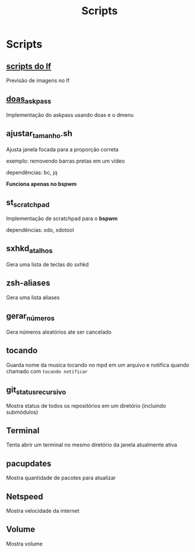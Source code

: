 #+title: Scripts
#+STARTUP: showall

* Scripts

** [[https://github.com/slavistan/howto-lf-image-previews][scripts do lf]]

Previsão de imagens no lf

** [[https://noxz.tech/articles/askpass_implementation_for_doas/][doas_askpass]]

Implementação do askpass usando doas e o dmenu

** ajustar_tamanho.sh

Ajusta janela focada para a proporção correta

exemplo: removendo barras pretas em um vídeo

dependências: bc, jq

*Funciona apenas no bspwm*

** st_scratchpad

Implementação de scratchpad para o *bspwm*

dependências: xdo, xdotool

** sxhkd_atalhos

Gera uma lista de teclas do sxhkd

** zsh-aliases

Gera uma lista aliases

** gerar_números

Gera números aleatórios ate ser cancelado

** tocando

Guarda nome da musica tocando no mpd em um arquivo e notifica quando chamado com =tocando notificar=

** git_status_recursivo

Mostra status de todos os repositórios em um diretório (incluindo submódulos)

** Terminal

Tenta abrir um terminal no mesmo diretório da janela atualmente ativa

** pacupdates

Mostra quantidade de pacotes para atualizar

** Netspeed

Mostra velocidade da internet

** Volume

Mostra volume
